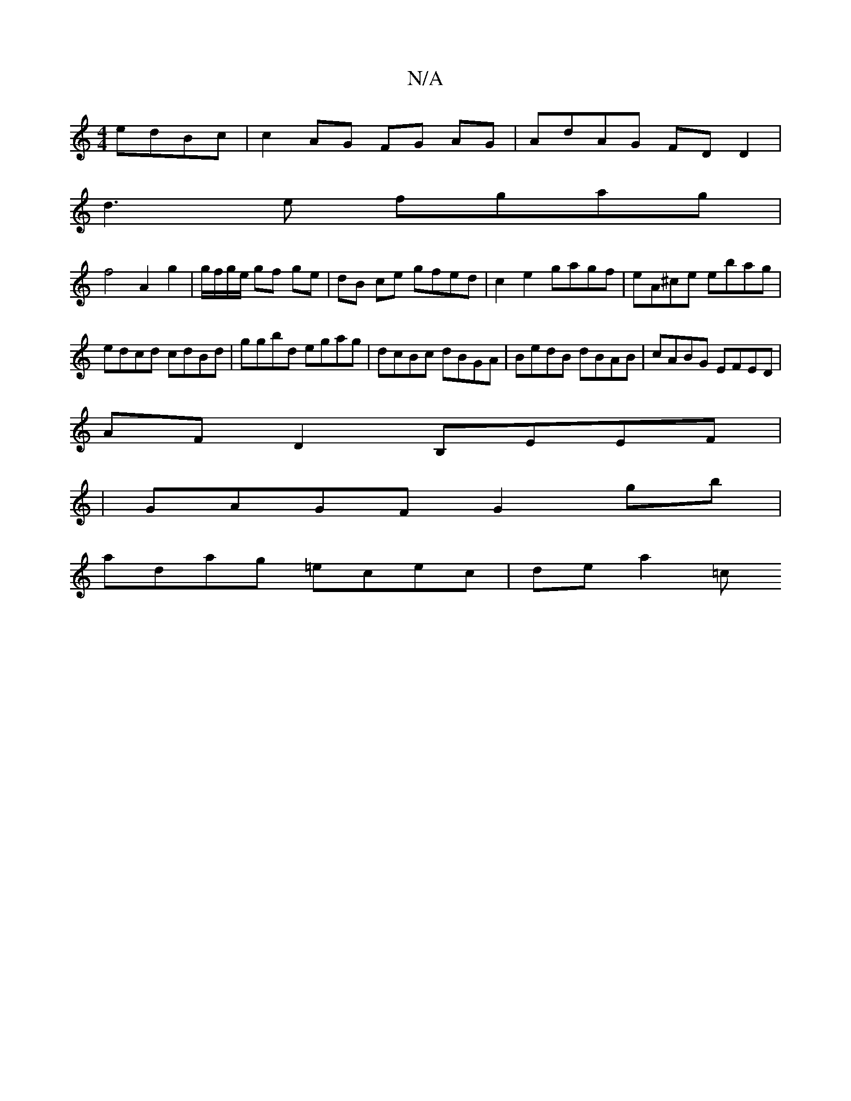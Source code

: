 X:1
T:N/A
M:4/4
R:N/A
K:Cmajor
 edBc | c2 AG FG AG | AdAG FDD2 |
d3e fgag |
f4 A2 g2 | g/f/g/e/ gf ge | dB ce gfed|c2 e2 gagf|eA^ce ebag|edcd cdBd|ggbd egag|dcBc dBGA|BedB dBAB|cABG EFED|
AFD2 B,EEF|
|GAGF G2 gb|
adag =ecec|dea2 =c